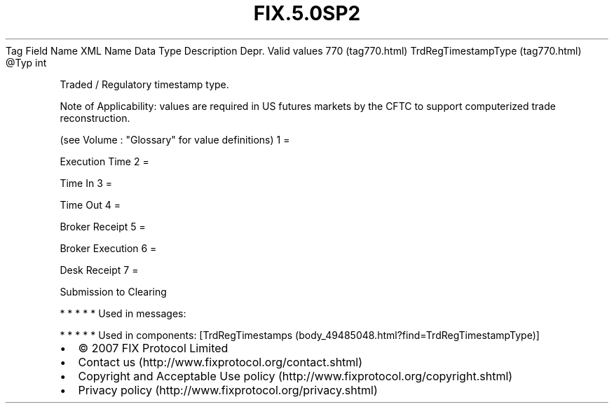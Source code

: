 .TH FIX.5.0SP2 "" "" "Tag #770"
Tag
Field Name
XML Name
Data Type
Description
Depr.
Valid values
770 (tag770.html)
TrdRegTimestampType (tag770.html)
\@Typ
int
.PP
Traded / Regulatory timestamp type.
.PP
Note of Applicability: values are required in US futures markets by
the CFTC to support computerized trade reconstruction.
.PP
(see Volume : "Glossary" for value definitions)
1
=
.PP
Execution Time
2
=
.PP
Time In
3
=
.PP
Time Out
4
=
.PP
Broker Receipt
5
=
.PP
Broker Execution
6
=
.PP
Desk Receipt
7
=
.PP
Submission to Clearing
.PP
   *   *   *   *   *
Used in messages:
.PP
   *   *   *   *   *
Used in components:
[TrdRegTimestamps (body_49485048.html?find=TrdRegTimestampType)]

.PD 0
.P
.PD

.PP
.PP
.IP \[bu] 2
© 2007 FIX Protocol Limited
.IP \[bu] 2
Contact us (http://www.fixprotocol.org/contact.shtml)
.IP \[bu] 2
Copyright and Acceptable Use policy (http://www.fixprotocol.org/copyright.shtml)
.IP \[bu] 2
Privacy policy (http://www.fixprotocol.org/privacy.shtml)
